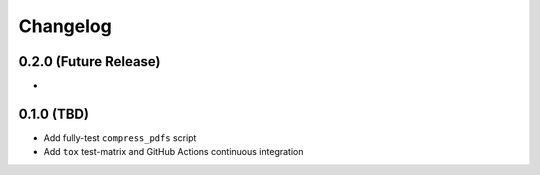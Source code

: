 Changelog
=========

0.2.0 (Future Release)
----------------------

* 

0.1.0 (TBD)
-------------------

* Add fully-test ``compress_pdfs`` script
* Add ``tox`` test-matrix and GitHub Actions continuous integration
